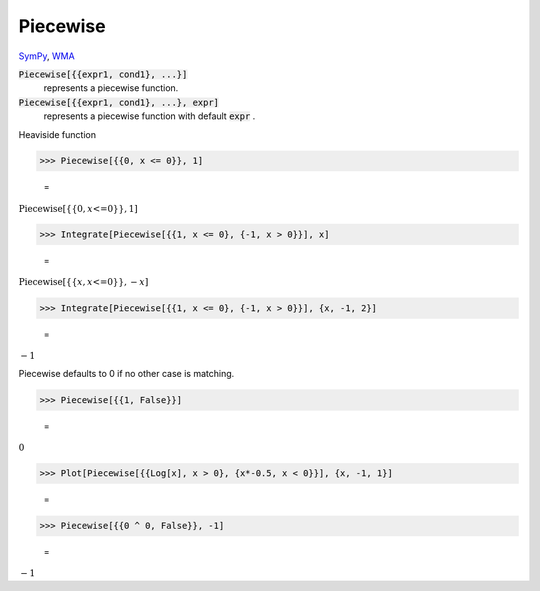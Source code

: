 Piecewise
=========

`SymPy <https://docs.sympy.org/latest/modules/functions/elementary.html#piecewise>`_, `WMA <https://reference.wolfram.com/language/ref/Piecewise.html>`_


:code:`Piecewise[{{expr1, cond1}, ...}]`
    represents a piecewise function.

:code:`Piecewise[{{expr1, cond1}, ...}, expr]`
    represents a piecewise function with default :code:`expr` .





Heaviside function

>>> Piecewise[{{0, x <= 0}}, 1]

    =
:math:`\text{Piecewise}\left[\left\{\left\{0,x\text{<=}0\right\}\right\},1\right]`


>>> Integrate[Piecewise[{{1, x <= 0}, {-1, x > 0}}], x]

    =
:math:`\text{Piecewise}\left[\left\{\left\{x,x\text{<=}0\right\}\right\},-x\right]`


>>> Integrate[Piecewise[{{1, x <= 0}, {-1, x > 0}}], {x, -1, 2}]

    =
:math:`-1`



Piecewise defaults to 0 if no other case is matching.

>>> Piecewise[{{1, False}}]

    =
:math:`0`


>>> Plot[Piecewise[{{Log[x], x > 0}, {x*-0.5, x < 0}}], {x, -1, 1}]

    =
.. image:: asy_Reference_of_Built-in_Symbols_Numerical_Functions_Piecewise_3uf3vx_g.png
    :align: center



>>> Piecewise[{{0 ^ 0, False}}, -1]

    =
:math:`-1`


